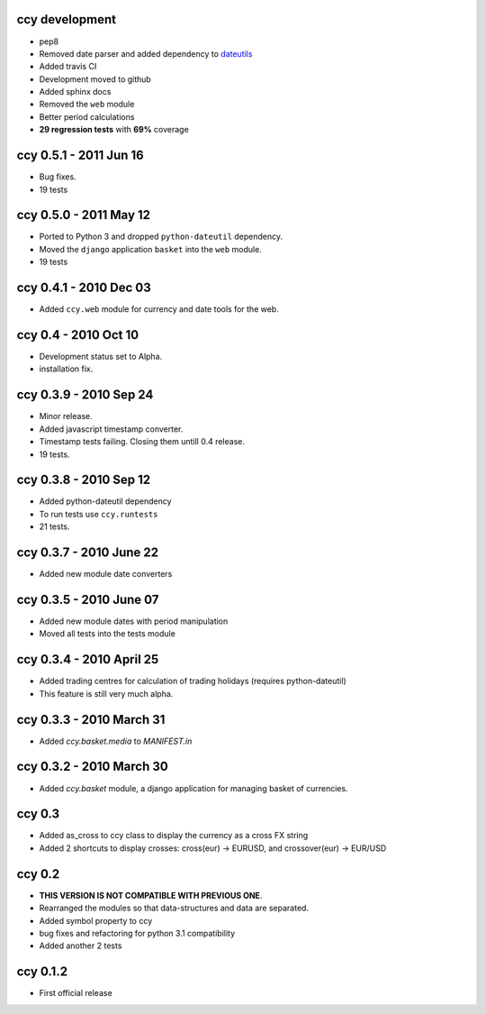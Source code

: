 ccy development
===========================
* pep8
* Removed date parser and added dependency to dateutils_
* Added travis CI
* Development moved to github
* Added sphinx docs
* Removed the ``web`` module
* Better period calculations
* **29 regression tests** with **69%** coverage

ccy 0.5.1 - 2011 Jun 16
===========================
* Bug fixes.
* 19 tests

ccy 0.5.0 - 2011 May 12
===========================
* Ported to Python 3 and dropped ``python-dateutil`` dependency.
* Moved the ``django`` application ``basket`` into the ``web`` module.
* 19 tests

ccy 0.4.1 - 2010 Dec 03
==========================
* Added ``ccy.web`` module for currency and date tools for the web.

ccy 0.4 - 2010 Oct 10
==========================
* Development status set to Alpha.
* installation fix.

ccy 0.3.9  - 2010 Sep 24
=============================
* Minor release.
* Added javascript timestamp converter.
* Timestamp tests failing. Closing them untill 0.4 release.
* 19 tests.

ccy 0.3.8  - 2010 Sep 12
=============================
* Added python-dateutil dependency
* To run tests use ``ccy.runtests``
* 21 tests.

ccy 0.3.7  - 2010 June 22
=============================
* Added new module date converters

ccy 0.3.5  - 2010 June 07
=============================
* Added new module dates with period manipulation
* Moved all tests into the tests module

ccy 0.3.4  - 2010 April 25
=============================
* Added trading centres for calculation of trading holidays (requires python-dateutil)
* This feature is still very much alpha.

ccy 0.3.3  - 2010 March 31
=============================
* Added `ccy.basket.media` to `MANIFEST.in`

ccy 0.3.2  - 2010 March 30
=============================
* Added `ccy.basket` module, a django application for managing basket of currencies.

ccy 0.3
==============
* Added as_cross to ccy class to display the currency as a cross FX string
* Added 2 shortcuts to display crosses: cross(eur) -> EURUSD, and crossover(eur) -> EUR/USD

ccy 0.2
==============
* **THIS VERSION IS NOT COMPATIBLE WITH PREVIOUS ONE**.
* Rearranged the modules so that data-structures and data are separated.
* Added symbol property to ccy
* bug fixes and refactoring for python 3.1 compatibility
* Added another 2 tests

ccy 0.1.2
============
* First official release


.. _dateutils: https://pypi.python.org/pypi/python-dateutil
